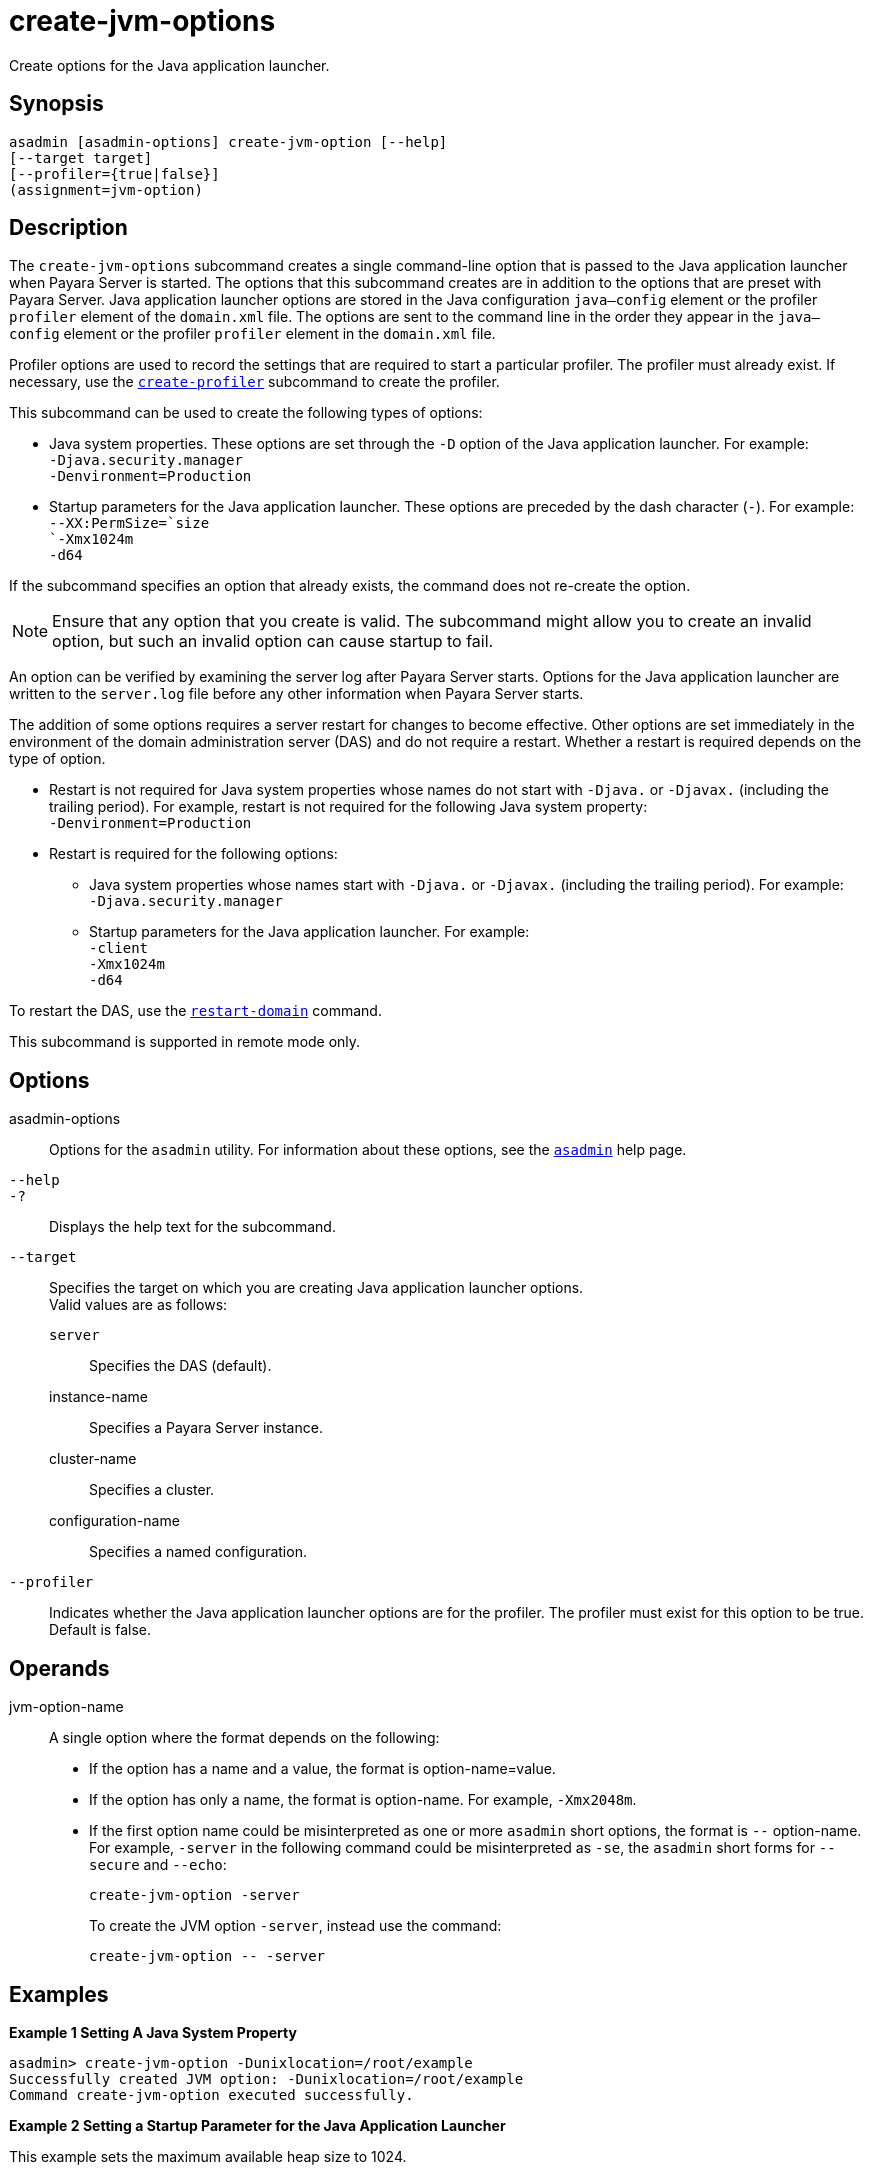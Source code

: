 [[create-jvm-options]]
= create-jvm-options

Create options for the Java application launcher.

[[synopsis]]
== Synopsis

[source,shell]
----
asadmin [asadmin-options] create-jvm-option [--help]
[--target target]
[--profiler={true|false}]
(assignment=jvm-option)
----

[[description]]
== Description

The `create-jvm-options` subcommand creates a single command-line option that is passed to the Java application launcher when Payara Server is started. The options that this subcommand creates are in addition to the options that are preset with Payara Server. Java application launcher options are stored in the Java configuration `java—config` element or the profiler `profiler` element of the `domain.xml` file. The options are sent to the command line in the order they appear in the `java—config` element or the profiler `profiler` element in the `domain.xml` file.

Profiler options are used to record the settings that are required to start a particular profiler. The profiler must already exist. If necessary, use the xref:Technical Documentation/Payara Server Documentation/Command Reference/create-profiler.adoc#create-profiler[`create-profiler`] subcommand to create the profiler.

This subcommand can be used to create the following types of options:

* Java system properties. These options are set through the `-D` option of the Java application launcher. For example: +
`-Djava.security.manager` +
`-Denvironment=Production`
* Startup parameters for the Java application launcher. These options are preceded by the dash character (`-`). For example: +
`--XX:PermSize=`size +
`-Xmx1024m` +
`-d64`

If the subcommand specifies an option that already exists, the command does not re-create the option.

NOTE: Ensure that any option that you create is valid. The subcommand might allow you to create an invalid option, but such an invalid option can cause startup to fail.

An option can be verified by examining the server log after Payara Server starts. Options for the Java application launcher are written to the `server.log` file before any other information when Payara Server starts.

The addition of some options requires a server restart for changes to become effective. Other options are set immediately in the environment of the domain administration server (DAS) and do not require a restart. Whether a restart is required depends on the type of option.

* Restart is not required for Java system properties whose names do not start with `-Djava.` or `-Djavax.` (including the trailing period). For example, restart is not required for the following Java system property: +
`-Denvironment=Production`
* Restart is required for the following options:

** Java system properties whose names start with `-Djava.` or `-Djavax.` (including the trailing period). For example: +
`-Djava.security.manager`

** Startup parameters for the Java application launcher. For example: +
`-client` +
`-Xmx1024m` +
`-d64`

To restart the DAS, use the xref:Technical Documentation/Payara Server Documentation/Command Reference/restart-domain.adoc#restart-domain[`restart-domain`] command.

This subcommand is supported in remote mode only.

[[options]]
== Options

asadmin-options::
Options for the `asadmin` utility. For information about these
options, see the xref:Technical Documentation/Payara Server Documentation/Command Reference/asadmin.adoc#asadmin-1m[`asadmin`] help page.
`--help`::
`-?`::
Displays the help text for the subcommand.
`--target`::
Specifies the target on which you are creating Java application launcher options. +
Valid values are as follows: +
`server`;;
Specifies the DAS (default).
instance-name;;
Specifies a Payara Server instance.
cluster-name;;
Specifies a cluster.
configuration-name;;
Specifies a named configuration.
`--profiler`::
Indicates whether the Java application launcher options are for the profiler. The profiler must exist for this option to be true. Default is false.

[[operands]]
== Operands

jvm-option-name::
A single option where the format depends on the following: +
* If the option has a name and a value, the format is option-name=value.
* If the option has only a name, the format is option-name. For example, `-Xmx2048m`.
* If the first option name could be misinterpreted as one or more `asadmin` short options, the format is `--` option-name.
For example, `-server` in the following command could be misinterpreted as `-se`, the `asadmin` short forms for `--secure` and `--echo`:
+
[source,shell]
----
create-jvm-option -server
----
To create the JVM option `-server`, instead use the command:
+
[source,shell]
----
create-jvm-option -- -server
----

[[examples]]
== Examples

*Example 1 Setting A Java System Property*

[source,shell]
----
asadmin> create-jvm-option -Dunixlocation=/root/example
Successfully created JVM option: -Dunixlocation=/root/example
Command create-jvm-option executed successfully.
----

*Example 2 Setting a Startup Parameter for the Java Application Launcher*

This example sets the maximum available heap size to 1024.

[source,shell]
----
asadmin> create-jvm-option -Xmx1024m
Successfully added JVM option: -Xmx1024m
Command create-jvm-option executed successfully.
----

*Example 3 Setting a JVM Startup Parameter for the Profiler*

This example sets a JVM startup parameter for the profiler.

[source,shell]
----
asadmin> create-jvm-option --profiler=true -XX:MaxPermSize=192m
Successfully create JVM option: -XX:MaxPermSize=192m
Command create-jvm-option executed successfully.
----

[[exit-status]]
== Exit Status

0::
subcommand executed successfully
1::
error in executing the subcommand

*See Also*

* xref:Technical Documentation/Payara Server Documentation/Command Reference/asadmin.adoc#asadmin-1m[`asadmin`],
* xref:Technical Documentation/Payara Server Documentation/Command Reference/create-jvm-options.adoc#create-jvm-options[`create-jvm-options`],
* xref:Technical Documentation/Payara Server Documentation/Command Reference/create-profiler.adoc#create-profiler[`create-profiler`],
* xref:Technical Documentation/Payara Server Documentation/Command Reference/delete-jvm-options.adoc#delete-jvm-options[`delete-jvm-options`],
* xref:Technical Documentation/Payara Server Documentation/Command Reference/list-jvm-options.adoc#list-jvm-options[`list-jvm-options`],
* xref:Technical Documentation/Payara Server Documentation/Command Reference/restart-domain.adoc#restart-domain[`restart-domain`]

For more information about the Java application launcher, see the reference page for the operating system that you are using:

* https://docs.oracle.com/en/java/javase/11/
[Windows: java - the Java application launcher] (`https://docs.oracle.com/en/java/javase/11/`)


